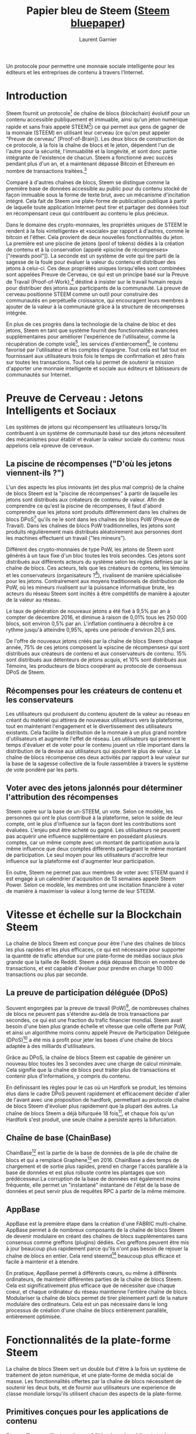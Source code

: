 #+TITLE: Papier bleu de Steem ([[https://steem.io/steem-bluepaper.pdf][Steem bluepaper]])
#+AUTHOR: Laurent Garnier

Un protocole pour permettre une monnaie sociale intelligente pour les
éditeurs et les entreprises de contenu à travers l'Internet.

* Introduction
  Steem fournit un protocole[fn:1] de chaîne de blocs (blockchain)
  évolutif pour un contenu accessible publiquement et immuable, ainsi
  qu'un jeton numérique rapide et sans frais appelé STEEM[fn:2]) ce
  qui permet aux gens de gagner de la monnaie (STEEM) en utilisant
  leur cerveau (ce qu'on peut appeler "Preuve de cerveau"
  [Proof-of-Brain]). Les deux blocs de construction de ce protocole, à
  la fois la chaîne de blocs et le jeton, dépendent l'un de l'autre
  pour la sécurité, l'immuabilité et la longévité, et sont donc partie
  intégrante de l'existence de chacun. Steem a fonctionné avec succès
  pendant plus d'un an, et a maintenant dépassé Bitcoin et Ethereum en
  nombre de transactions traitées.[fn:3]

  Comparé à d'autres chaînes de blocs, Steem se distingue comme la première
  base de données accessible au public pour du contenu stocké de façon
  immuable sous la forme de texte brut, avec un mécanisme d'incitation
  intégré. Cela fait de Steem une plate-forme de publication publique
  à partir de laquelle toute application Internet peut tirer et
  partager des données tout en récompensant ceux qui contribuent au
  contenu le plus précieux. 

  Dans le domaine des crypto-monnaies, les propriétés uniques de STEEM
  le rendent à la fois «intelligente» et «sociale» par rapport à
  d'autres, comme le bitcoin et l'éther. Cela provient de deux
  nouvelles fonctionnalités du jeton. La première est une piscine de
  jetons (pool of tokens) dédiés à la création de contenu et à la
  conservation (appelé «piscine de récompenses» ["rewards pool"]). La
  seconde est un système de vote qui tire parti de la sagesse de la
  foule pour évaluer la valeur du contenu et distribuer des jetons à
  celui-ci. Ces deux propriétés uniques lorsqu'elles sont combinées
  sont appelées Preuve de Cerveau, ce qui est un principe basé sur la
  Preuve de Travail (Proof-of-Work),[fn:4] déstiné à insister sur le
  travail humain requis pour distribuer des jetons aux participants de
  la communauté. La preuve de cerveau positionne STEEM comme un outil
  pour construire des communautés en perpétuelle croissance, qui
  encouragent leurs membres à ajouter de la valeur à la communauté
  grâce à la structure de récompenses intégrée. 

  En plus de ces progrès dans la technologie de la chaîne de bloc et des jetons,
  Steem en tant que système fournit des fonctionnalités avancées
  supplémentaires pour améliorer l'expérience de l'utilisateur, comme
  la récupération de compte volé[fn:5], les services d'entiercement[fn:6],
  le contenu favorisé par l'utilisateur et les comptes d'épargne. Tout
  cela est fait tout en fournissant aux utilisateurs trois fois le
  temps de confirmation et zéro frais sur toutes les
  transactions. Tout cela lui permet de soutenir la mission d'apporter
  une monnaie intelligente et sociale aux éditeurs et bâtisseurs de
  communautés sur Internet. 










* Preuve de Cerveau : Jetons Intelligents et Sociaux
  Les systèmes de jetons qui récompensent les utilisateurs lorsqu'ils
  contribuent à un système de communauté basé sur des jetons
  nécessitent des mécanismes pour établir et évaluer la valeur sociale
  du contenu: nous appelons cela «preuve de cerveau».
** La piscine de récompenses ("D'où les jetons viennent-ils ?")
   L'un des aspects les plus innovants (et des plus mal compris) de la
   chaîne de blocs Steem est la "piscine de récompenses" à partir de
   laquelle les jetons sont distribués aux créateurs de contenu de
   valeur. Afin de comprendre ce qu'est la piscine de récompenses, il
   faut d'abord comprendre que les jetons sont produits différemment
   dans les chaînes de blocs DPoS[fn:7] qu'ils ne le sont dans les
   chaînes de blocs PoW (Preuve de Travail). Dans les chaînes de blocs PoW
   traditionnelles, les jetons sont produits régulièrement mais
   distribués aléatoirement aux personnes dont les machines effectuent
   un travail ("les mineurs"). 

   Différent des crypto-monnaies de type PoW, les jetons de Steem sont
   générés à un taux fixe d'un bloc toutes les trois secondes. Ces
   jetons sont distribués aux différents acteurs du système selon les
   règles définies par la chaîne de blocs. Ces acteurs, tels que les
   créateurs de contenu, les témoins et les conservateurs
   (organisateurs ?[fn:8]), rivalisent de manière spécialisée pour les
   jetons. Contrairement aux moyens traditionnels de distribution de
   PoW, où les mineurs rivalisent sur la puissance informatique brute,
   les acteurs du réseau Steem sont incités à être compétitifs de
   manière à ajouter de la valeur au réseau.

   Le taux de génération de nouveaux jetons a été fixé à 9,5% par an à
   compter de décembre 2016, et diminue à raison de 0,01% tous les 250
   000 blocs, soit environ 0,5% par an. L'inflation continuera à
   décroître à ce rythme jusqu'à atteindre 0,95%, après une période
   d'environ 20,5 ans.

   De l'offre de nouveaux jetons créés par la chaîne de blocs Steem chaque
   année, 75% de ces jetons composent la «piscine de récompenses» qui sont
   distribués aux créateurs de contenu et aux conservateurs de
   contenu. 15% sont distribués aux détenteurs de jetons acquis, et
   10% sont distribués aux Témoins, les producteurs de blocs coopérant
   au protocole de consensus DPoS de Steem.

** Récompenses pour les créateurs de contenu et les conservateurs   
   Les utilisateurs qui produisent du contenu ajoutent de la valeur au
   réseau en créant du matériel qui attirera de nouveaux utilisateurs
   vers la plateforme, tout en maintenant l'engagement et le
   divertissement des utilisateurs existants. Cela facilite la
   distribution de la monnaie à un plus grand nombre d'utilisateurs et
   augmente l'effet de réseau. Les utilisateurs qui prennent le temps
   d'évaluer et de voter pour le contenu jouent un rôle important dans
   la distribution de la devise aux utilisateurs qui ajoutent le plus
   de valeur. La chaîne de blocs récompense ces deux activités par rapport
   à leur valeur sur la base de la sagesse collective de la foule
   rassemblée à travers le système de vote pondéré par les parts.
** Voter avec des jetons jalonnés pour déterminer l'attribution des récompenses
   Steem opère sur la base de un-STEEM, un vote. Selon ce modèle, les
   personnes qui ont le plus contribué à la plateforme, selon le solde
   de leur compte, ont le plus d'influence sur la façon dont les
   contributions sont évaluées. L'enjeu peut être acheté ou gagné. Les
   utilisateurs ne peuvent pas acquérir une influence supplémentaire
   en possédant plusieurs comptes, car un même compte avec un montant
   de participation aura la même influence que deux comptes différents
   partageant le même montant de participation. Le seul moyen pour les
   utilisateurs d'accroître leur influence sur la plateforme est
   d'augmenter leur participation.

   En outre, Steem ne permet pas aux membres de voter avec STEEM quand il
   est engagé à un calendrier d'acquisition de 13 semaines appelé
   Steem Power. Selon ce modèle, les membres ont une incitation
   financière à voter de manière à maximiser la valeur à long terme de
   leur STEEM.
* Vitesse et échelle sur la Blockchain Steem
  La chaîne de blocs Steem est conçue pour être l'une des chaînes de blocs
  les plus rapides et les plus efficaces, ce qui est nécessaire pour
  supporter la quantité de trafic attendue sur une plate-forme de
  médias sociaux plus grande que la taille de Reddit. Steem a déjà
  dépassé Bitcoin en nombre de transactions, et est capable d'évoluer
  pour prendre en charge 10 000 transactions ou plus par seconde.
** La preuve de participation déléguée (DPoS)
   Souvent engorgées par la preuve de travail (PoW)[fn:9], de
   nombreuses chaînes de blocs ne peuvent pas s'étendre au-delà de
   trois transactions par secondes, ce qui est une fraction du trafic
   financier mondial. Steem avait besoin d'une bien plus grande
   échelle et vitesse que celle offerte par PoW, et ainsi un
   algorithme moins connu appelé Preuve de Participation Déléguée
   (DPoS)[fn:10] a été mis à profit pour jeter les bases d'une
   chaîne de blocs adaptée à des milliards d'utilisateurs. 

   Grâce au DPoS, la chaîne de blocs Steem est capable de générer un nouveau
   bloc toutes les 3 secondes avec une charge de calcul minimale. Cela
   signifie que la chaîne de blocs peut traiter plus de transactions et
   contenir plus d'informations, y compris du contenu.

   En définissant les règles pour le cas où un Hardfork se produit,
   les témoins élus dans le cadre DPoS peuvent rapidement et
   efficacement décider d'aller de l'avant avec une proposition
   de hardfork, permettant au protocole chaîne de blocs Steem d'évoluer plus
   rapidement que la plupart des autres. La chaîne de blocs Steem a déjà
   bifurquée 18 fois[fn:11], et chaque fois qu'un Hardfork s'est
   produit, une seule chaîne a persisté après la bifurcation.
** Chaîne de base (ChainBase)
   ChainBase[fn:12] est la partie de la base de données de la pile
   de chaîne de blocs et qui a remplacé Graphene[fn:13]
   en 2016. ChainBase a des temps de chargement et de sortie plus
   rapides, prend en charge l'accès parallèle à la base de données et
   est plus robuste contre les plantages que son prédécesseur.La
   corruption de la base de données est également moins fréquente,
   elle permet un "instantané" instantané de l'état de la base de
   données et peut servir plus de requêtes RPC à partir de la même
   mémoire.  
** AppBase
   AppBase est la première étape dans la création d'une FABRIC
   multi-chaîne. AppBase permet à de nombreux composants de la chaîne
   de blocs Steem de devenir modulaire en créant des chaînes de blocs
   supplémentaires sans consensus comme greffons (plugins) dédiés. Ces
   greffons peuvent être mis à jour beaucoup plus rapidement parce
   qu'ils n'ont pas besoin de rejouer la chaîne de blocs en
   entier. Cela rend steemd[fn:14] beaucoup plus efficace et facile à
   maintenir et à étendre.

   En pratique, AppBase permet à différents cœurs, ou même à
   différents ordinateurs, de maintenir différentes parties de la
   chaîne de blocs Steem. Cela est significativement plus efficace que
   de nécessiter que chaque coeur, et chaque ordinateur du réseau
   maintienne l'entière chaîne de blocs. Modulariser la chaîne de
   blocs permet de tirer pleinement parti de la nature modulaire des
   ordinateurs. Cela est un pas nécessaire dans le long processus de
   création d'une chaîne de blocs entièrement parallèle, entièrement
   optimisée. 
* Fonctionnalités de la plate-forme Steem
  La chaîne de blocs Steem sert un double but d'être à la fois un système de
  traitement de jeton numérique, et une plate-forme de média social de
  masse. Les fonctionnalités offertes par la chaîne de blocs
  nécessitent de soutenir les deux buts, et de fournir aux
  utilisateurs une experience de classe mondiale lorsqu'ils utilisent
  chacun des aspects de la plate-forme.
** Primitives conçues pour les applications de contenu
   Steem offre aux utilisateurs la possibilité unique de publier et
   stocker différents types de contenus directement et de façon
   permanente à l'intérieur du registre immuable de la chaîne de blocs
   en tant que texte brute. Une fois stockées dans la chaîne de blocs,
   les données deviennent disponibles publiquement pour les
   développeurs pour construire avec. Les développeurs sont capables
   d'intéragir avec le contenu directement dans la chaîne de blocs en
   utilisant les APIs[fn:15] disponibles. Plusieurs développeurs de
   primitives de la chaîne de blocs peuvent construire à partir de noms de
   compte, messages, commentaires, votes et solde de compte.
** Système de nom natif
   Les adresses de portefeuille utilisées par de nombreuses
   technologies de la chaîne de blocs, telles que Bitcoin et Ethereum, se
   composaient historiquement de longues chaînes de lettres et de
   chiffres aléatoires. Cependant, ces adresses de portefeuille
   peuvent rendre difficile la transaction avec d'autres utilisateurs
   dans un contexte de média social en ligne parce que les
   utilisateurs ne peuvent pas se rappeler les adresses de longue chaîne
   de mémoire. La chaîne de blocs Steem utilise chaque nom
   d'utilisateur comme adresse de portefeuille, ce qui renforce
   l'expérience utilisateur pour les participants qui tentent
   d'envoyer des jetons car ils peuvent vérifier les adresses à partir
   de leur propre mémoire. 
** Steem Blockchain Dollars (SBD)
   De nombreux utilisateurs initiés à la crypto-monnaie peinent à
   comprendre comment les «jetons internet magiques» attribués par la
   plateforme peuvent réellement avoir une valeur réelle. Afin de
   combler le fossé entre les systèmes de monnaie fiduciaire plus
   traditionnels auxquels les utilisateurs traditionnels sont habitués
   et les jetons de crypto-monnaie qui leur sont attribués via la
   plate-forme, une nouvelle monnaie appelée Steem Blockchain Dollars
   (SBD) a été créée. Les jetons SBD sont conçus pour être étroitement
   liés à un dollar, de sorte que les utilisateurs qui les reçoivent
   peuvent savoir à peu près combien ils valent en termes de «dollars
   réels». Les jetons SBD offrent également une monnaie relativement
   stable aux utilisateurs s'ils veulent préserver la valeur de leur
   compte par rapport à l'USD. Une explication technique plus
   détaillée peut être trouvée dans le livre blanc technique de
   Steem[fn:16].
** Echange décentralisé   
   La chaîne de blocs Steem offre un échange de jeton décentralisé,
   similaire aux échanges de Bitshare.[fn:17] L'échange permet aux
   utilisateurs d'échanger leurs jetons STEEM et SBD via un marché
   pair à pair public décentralisé. Les utilisateurs peuvent placer
   des ordres d'achat et de vente, et l'appariement des ordres est
   effectué automatiquement par la chaîne de blocs. Il existe
   également un carnet de commandes accessible au public et un
   historique des commandes que les utilisateurs peuvent utiliser pour
   analyser le marché. Les utilisateurs peuvent interagir directement
   avec l'échange en utilisant l'API de la chaîne de blocs, ou utiliser une
   interface graphique telle que celle sur Steemit.com.[fn:18] 
** Paiements par l'intermédiaire de l'entiercement
   La nature irréversible des transactions de la chaîne de blocs est un élément
   de sécurité important, bien qu'il y ait de nombreux cas où les
   utilisateurs ne soient pas à l'aise pour envoyer leurs jetons à un
   autre individu sans moyen de les récupérer si l'autre utilisateur
   ne respecte pas leur contrat. La chaîne de blocs Steem fournit un
   moyen pour les utilisateurs de s'envoyer des pièces de monnaie avec
   un tiers désigné comme un service d'entiercement. L'utilisateur
   agissant comme le service d'entiercement est capable de déterminer
   si les termes de l'accord ont été respectés, et soit autoriser les
   fonds à être remis au récepteur ou renvoyé à l'expéditeur.
** Structure de clé privée hiérarchique
   Steem utilise un système de clé privée hiérarchique unique en son
   genre pour faciliter les transactions à faible sécurité et haute
   sécurité. Les transactions à faible sécurité ont tendance à être
   sociales, comme l'affichage ou les commentaires. Les transactions
   de haute sécurité ont tendance à être des transferts et des
   changements de clés. Cela permet aux utilisateurs d'implémenter
   différents niveaux de sécurité pour leurs clés, en fonction de
   l'accès que les clés permettent. 

   Ces clés privées sont la Publication, Active et Propriétaire. La
   clé de publication permet aux comptes de publier, commenter,
   modifier, voter, resteem[fn:19], et suivre/rendre muet d'autres
   comptes. La clé active est destinée à des tâches plus délicates
   telles que le transfert de fonds, les transactions de montée /
   descente, la conversion de Steem Dollars, le vote de témoins, la
   passation d'ordres au marché et la réinitialisation de la clé de
   publication. La clé du propriétaire est uniquement destinée à
   être utilisée lorsque cela est nécessaire. C'est la clé la plus
   puissante car elle peut changer n'importe quelle clé d'un compte, y
   compris la clé du propriétaire, et prouver la propriété pendant une
   récupération de compte. Idéalement, elle est destinée à être stockée
   hors ligne et utilisée uniquement lorsque les clés du compte doivent
   être modifiées ou pour récupérer un compte compromis.

   Steem facilite également l'utilisation d'un mot de passe principal
   qui crypte les trois clés. Des services Web peuvent utiliser un mot de
   passe principal qui décrypte et signe avec la clé privée
   nécessaire. Les mots de passe principaux peuvent permettre aux
   utilisateurs de faire confiance à certains services pour empêcher
   le transfert de clés inappropriées sur tous les serveurs,
   augmentant ainsi l'expérience utilisateur tout en maintenant un
   environnement de signature côté client sécurisé.

** Autorités Multi Sig   
   La chaîne de blocs Steem permet à une autorité d'être divisée entre
   plusieurs entités, de sorte que plusieurs utilisateurs peuvent
   partager la même autorité, ou plusieurs entités sont nécessaires
   pour autoriser une transaction afin qu'elle soit valide. Ceci est
   fait de la même manière que Bitshares où chaque paire de clés
   publique / privée reçoit un poids, et un seuil est défini pour
   l'autorité. Pour qu'une transaction soit valide, suffisamment
   d'entités doivent signer pour que la somme de leurs poids atteigne
   ou dépasse le seuil.
   
** Bénéficiaires de récompenses multiples   
   Pour un poste donné, il peut y avoir un certain nombre de personnes
   différentes qui ont un intérêt financier dans la récompense. Cela
   inclut l'auteur, les co-auteurs possibles, les référents, les
   fournisseurs d'hébergement, les blogs qui ont intégré les
   commentaires de la chaîne de blocs et les développeurs
   d'outils. Quel que soit le site ou l'outil utilisé pour construire
   un article ou un commentaire, vous pourrez définir comment les
   récompenses de ce commentaire sont réparties entre les différentes
   parties. Cela permet diverses formes de collaboration, ainsi qu'un
   moyen pour les plates-formes qui sont construites au-dessus de la
   chaîne de blocs Steem pour collecter une partie des récompenses de leurs
   utilisateurs.

** Jetons de média intelligents (Smart Media Tokens)
   Cette couche de protocole est en cours de développement. Son livre
   blanc sera posté ici.

** Récupération de compte volé
   Si le compte d'un utilisateur est compromis, il peut changer de clé
   en utilisant sa clé privée. Dans le cas où l'attaquant est capable
   de compromettre la clé privée du propriétaire et de changer le mot
   de passe, l'utilisateur dispose de 30 jours pour soumettre une clé
   privée auparavant fonctionnelle via le processus de récupération de
   compte volé de Steem et reprendre le contrôle de son compte. Cela
   peut être offert par une personne ou une entreprise qui fournit des
   services d'enregistrement à Steem. Il n'est pas obligatoire pour le
   registraire de fournir ce service à ses utilisateurs, mais il est
   disponible pour augmenter la valeur de l'expérience des
   utilisateurs d'un registraire.
** Sécurité à travers les serrures de temps
   Si la clé active ou propriétaire d'un utilisateur est compromise,
   l'attaquant aura un accès complet à tous les fonds de son
   compte. Parce que les transactions chaîne de blocs sont irréversibles,
   les utilisateurs n'ont aucun moyen de récupérer leurs fonds après
   avoir été volés. 

   La chaîne de blocs Steem permet aux utilisateurs de stocker leurs jetons
   STEEM et SBD dans un compte d'épargne, de sorte que les fonds ne
   peuvent être retirés qu'après une période d'attente de trois
   jours. En outre, STEEM qui est détenu dans le calendrier
   d'acquisition de 13 semaines ne peut être retiré à un taux de 1/13
   par semaine, après une période d'attente initiale de sept
   jours. Ces verrous temporels empêchent un attaquant d'accéder
   immédiatement à la totalité des fonds de l'utilisateur, de sorte
   que le propriétaire légitime ait le temps de reprendre le contrôle
   de son compte avant que tous ses fonds puissent être retirés.
** Limitation du débit de bande passante pour les opérations sans frais
   Parce que les témoins sont entièrement payés grâce à la génération
   de nouveaux jetons, il n'est pas nécessaire de facturer aux
   utilisateurs des frais pour alimenter la chaîne de blocs. La seule
   raison de facturer des frais aurait pour effet dissuasif d'empêcher
   les utilisateurs d'effectuer un nombre déraisonnable de
   transactions, ce qui pourrait avoir un impact sur la performance de
   la chaîne de blocs.

   Afin de placer des limites raisonnables sur l'utilisation du
   système, chaque utilisateur dispose d'une bande passante
   limitée. Lorsque les utilisateurs effectuent des opérations de
   chaîne de blocs telles que les transferts de jetons, l'envoi de
   contenu et le vote, ils utilisent une partie de leur bande
   passante. Si un utilisateur dépasse sa capacité de bande passante,
   il doit attendre d'effectuer des actions supplémentaires jusqu'à ce
   que sa bande passante se recharge.
   
   Les limites de bande passante s'ajustent en fonction de
   l'utilisation du réseau, de sorte que les utilisateurs disposent
   d'une bande passante plus importante lorsque l'utilisation du
   réseau est faible. La quantité de bande passante autorisée par un
   compte est directement proportionnelle à la quantité de Steem Power
   dont dispose un utilisateur, de sorte que les utilisateurs peuvent
   toujours augmenter leur bande passante en obtenant une puissance
   Steem supplémentaire.
* Conclusion
  Le programme unique de récompenses et d'incitations offert par la
  chaîne de blocs et le token de Steem est conçu pour faire de Steem
  l'ultime passerelle de crypto-monnaie pour les utilisateurs
  ordinaires. La performance de la chaîne de blocs est conçue avec
  l'adoption massive de la devise et de la plate-forme en
  tête. Lorsqu'il est combiné avec des temps de traitement
  ultra-rapides et des transactions sans frais, Steem est positionné
  pour devenir l'une des principales technologies de chaîne de blocs
  utilisées par les personnes autour du monde.


* Footnotes

[fn:19] "Resteem" est le terme utilisé dans la chaîne de blocs Steem
lorsqu'un utilisateur partage le contenu avec ses abonnés. 

[fn:18] Steemit.com Currency Market https://steemit.com/market

[fn:17] Bitshares Decentralized Exchange [[http://docs.bitshares.org/_downloads/bitshares-general.pdf]]

[fn:16] Steem Whitepaper [[https://steem.io/SteemWhitePaper.pdf]]

[fn:15] NdT : l'acronyme API est un peu partout présent sur internet
et comme souvent jamais traduit alors j'en profite ici : [[https://fr.wikipedia.org/wiki/Interface_de_programmation][interface de programmation]]

[fn:14] Le composant du cadre (framework) de la chaîne de blocs Steem
responsable du traitement des transactions et de la distribution des
récompenses.
 

[fn:13] Graphene Documentation [[http://docs.bitshares.org/]]

[fn:12] ChainBase Release
[[https://steemit.com/steem/@steemitblog/announcing-steem-0-14-4-shared-db-preview-release]]


[fn:11]
[[https://steemit.com/steemit/@steemitblog/proposing-hardfork-0-20-0-velocity]]


[fn:10] DPoS Whitepaper
[[https://steemit.com/dpos/@dantheman/dpos-consensus-algorithm-this-missing-white-paper]]


[fn:9] Bitcoin Scalability Problem
[[https://en.wikipedia.org/wiki/Bitcoin_scalability_problem]]


[fn:8] NdT : Les mots /[[http://www.wordreference.com/enfr/curators][curator]]/ ou /curation/ sont particulièrement
chiants à traduire.

[fn:7] NdT : DPoS: [[https://www.liskafrica.com/guides/la-preuve-de-participation-d%25C3%25A9l%25C3%25A9gu%25C3%25A9-dpos][Delegateed Proof-of-Stake]] (expliqué en français) et
[[https://hackernoon.com/explain-delegated-proof-of-stake-like-im-5-888b2a74897d][Hackernoon]] (expliqué en anglais)

[fn:6] NdT : Ne connaissant pas ce mot français en voici une définition [[http://www.larousse.fr/dictionnaires/francais/entiercement/29936][Larousse]].

[fn:5] Stolen Account Recovery initiation for Steemit.com users:
07-13-2017 [[https://steemit.com/recover_account_step_1]] (en français
s'il vous plaît)

[fn:4]
Proof-of-Work. Wikipedia. [[https://en.wikipedia.org/wiki/Proof-of-work_system]]
et je me permets d'ajouter cette vidéo dont j'ai fait les sous-titres
[[https://youtu.be/bBC-nXj3Ng4][Bitcoin and Proof-of-Work in 26 minutes]]

[fn:3] Volumes de transaction: transactions par seconde. Steem Témoin
et utilisateur
"@roadscape". [[https://steemit.com/blockchain/@roadscape/tps-report-2-the-flippening]]

[fn:2] Pour le différentier de sa chaîne de blocs, l'orthographe
correcte du jeton numérique natif de Steem est STEEM.

[fn:1] Delegated Proof of Stake Position
Paper. Grigg, 2017. [[https://steemit.com/eos/@iang/seeking-consensus-on-consensus-dpos-or-delegated-proof-of-stake-and-the-%0Atwo-generals-problem]]

